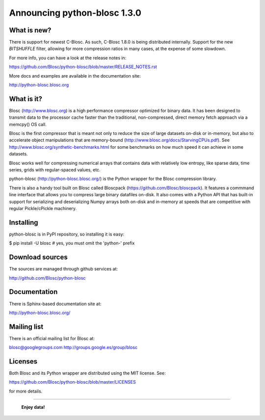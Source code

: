 =============================
Announcing python-blosc 1.3.0
=============================

What is new?
============

There is support for newest C-Blosc.  As such, C-Blosc 1.8.0 is being
distributed internally.  Support for the new `BITSHUFFLE` filter,
allowing for more compression ratios in many cases, at the expense of
some slowdown.

For more info, you can have a look at the release notes in:

https://github.com/Blosc/python-blosc/blob/master/RELEASE_NOTES.rst

More docs and examples are available in the documentation site:

http://python-blosc.blosc.org


What is it?
===========

Blosc (http://www.blosc.org) is a high performance compressor
optimized for binary data.  It has been designed to transmit data to
the processor cache faster than the traditional, non-compressed,
direct memory fetch approach via a memcpy() OS call.

Blosc is the first compressor that is meant not only to reduce the size
of large datasets on-disk or in-memory, but also to accelerate object
manipulations that are memory-bound
(http://www.blosc.org/docs/StarvingCPUs.pdf).  See
http://www.blosc.org/synthetic-benchmarks.html for some benchmarks on
how much speed it can achieve in some datasets.

Blosc works well for compressing numerical arrays that contains data
with relatively low entropy, like sparse data, time series, grids with
regular-spaced values, etc.

python-blosc (http://python-blosc.blosc.org/) is the Python wrapper for
the Blosc compression library.

There is also a handy tool built on Blosc called Bloscpack
(https://github.com/Blosc/bloscpack). It features a commmand line
interface that allows you to compress large binary datafiles on-disk.
It also comes with a Python API that has built-in support for
serializing and deserializing Numpy arrays both on-disk and in-memory at
speeds that are competitive with regular Pickle/cPickle machinery.


Installing
==========

python-blosc is in PyPI repository, so installing it is easy:

$ pip install -U blosc  # yes, you must omit the 'python-' prefix


Download sources
================

The sources are managed through github services at:

http://github.com/Blosc/python-blosc


Documentation
=============

There is Sphinx-based documentation site at:

http://python-blosc.blosc.org/


Mailing list
============

There is an official mailing list for Blosc at:

blosc@googlegroups.com
http://groups.google.es/group/blosc


Licenses
========

Both Blosc and its Python wrapper are distributed using the MIT license.
See:

https://github.com/Blosc/python-blosc/blob/master/LICENSES

for more details.

----

  **Enjoy data!**


.. Local Variables:
.. mode: rst
.. coding: utf-8
.. fill-column: 72
.. End:
.. vim: set tw=72:
